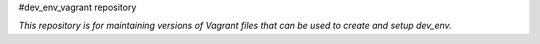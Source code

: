 #dev_env_vagrant repository

*This repository is for maintaining versions of Vagrant files that can be used to create and setup dev_env.*

